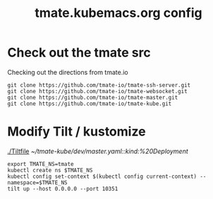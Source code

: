 # -*- ii: y; -*-
#+TITLE: tmate.kubemacs.org config
* Check out the tmate src
Checking out the directions from tmate.io

#+begin_src tmate :dir "~/" :session ii:src
git clone https://github.com/tmate-io/tmate-ssh-server.git
git clone https://github.com/tmate-io/tmate-websocket.git
git clone https://github.com/tmate-io/tmate-master.git
git clone https://github.com/tmate-io/tmate-kube.git
#+end_src
* Modify Tilt / kustomize
[[./Tiltfile]]
[[~/tmate-kube/dev/master.yaml::kind:%20Deployment]]
#+begin_src tmate :dir "." :session ii:tmate-tilt
export TMATE_NS=tmate
kubectl create ns $TMATE_NS
kubectl config set-context $(kubectl config current-context) --namespace=$TMATE_NS
tilt up --host 0.0.0.0 --port 10351
#+end_src

